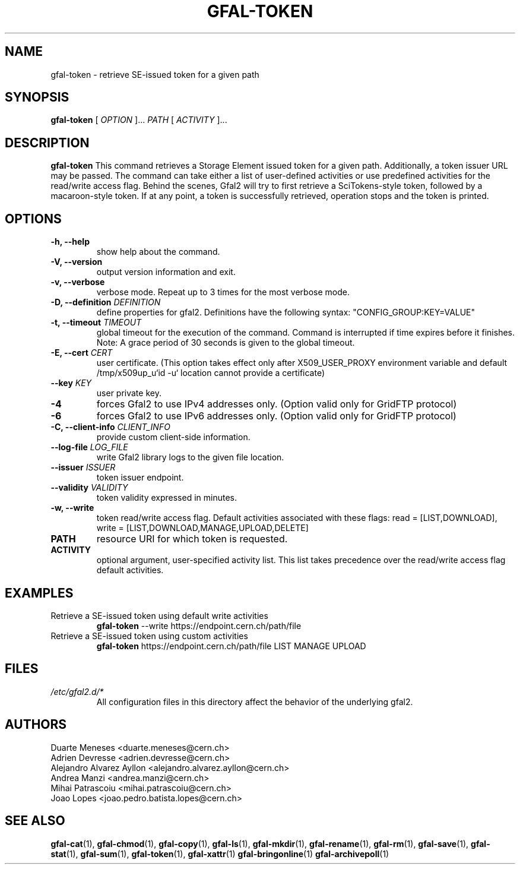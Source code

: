 .\" Manpage for gfal-token
.\"
.TH GFAL-TOKEN 1 "March 2022" "v1.7.1"
.SH NAME
gfal-token \- retrieve SE-issued token for a given path
.SH SYNOPSIS
.B gfal-token
[
.I "OPTION"
]...
.I PATH
[
.I ACTIVITY
]...

.SH DESCRIPTION
.B gfal-token
This command retrieves a Storage Element issued token for a given path. Additionally, a token issuer URL may be passed.
The command can take either a list of user-defined activities or use predefined activities for the read/write access flag.
Behind the scenes, Gfal2 will try to first retrieve a SciTokens-style token, followed by a macaroon-style token.
If at any point, a token is successfully retrieved, operation stops and the token is printed.

.SH OPTIONS
.TP
.B "-h, --help"
show help about the command.
.TP
.B "-V, --version"
output version information and exit.
.TP
.B "-v, --verbose"
verbose mode. Repeat up to 3 times for the most verbose mode.
.TP
.BI "-D, --definition " DEFINITION
define properties for gfal2. Definitions have the following syntax: "CONFIG_GROUP:KEY=VALUE"
.TP
.BI "-t, --timeout " TIMEOUT
global timeout for the execution of the command. Command is interrupted if time expires before it finishes. Note: A grace period of 30 seconds is given to the global timeout.
.TP
.BI "-E, --cert " CERT
user certificate. (This option takes effect only after X509_USER_PROXY environment variable and default /tmp/x509up_u`id -u` location cannot provide a certificate)
.TP
.BI "--key " KEY
user private key.
.TP
.B "-4"
forces Gfal2 to use IPv4 addresses only. (Option valid only for GridFTP protocol)
.TP
.B "-6"
forces Gfal2 to use IPv6 addresses only. (Option valid only for GridFTP protocol)
.TP
.BI "-C, --client-info " CLIENT_INFO
provide custom client-side information.
.TP
.BI "--log-file " LOG_FILE
write Gfal2 library logs to the given file location.
.TP
.BI "--issuer " ISSUER
token issuer endpoint.
.TP
.BI "--validity " VALIDITY
token validity expressed in minutes.
.TP
.B "-w, --write"
token read/write access flag. Default activities associated with these flags: read = [LIST,DOWNLOAD], write = [LIST,DOWNLOAD,MANAGE,UPLOAD,DELETE]
.TP
.B PATH
resource URI for which token is requested.
.TP
.B ACTIVITY
optional argument, user-specified activity list. This list takes precedence over the read/write access flag default activities.

.SH EXAMPLES
.TP
Retrieve a SE-issued token using default write activities
.B gfal-token
--write https://endpoint.cern.ch/path/file
.PP
.TP
Retrieve a SE-issued token using custom activities
.B gfal-token
https://endpoint.cern.ch/path/file LIST MANAGE UPLOAD

.SH FILES
.I /etc/gfal2.d/*
.RS
All configuration files in this directory affect the behavior of the underlying gfal2.

.SH AUTHORS
Duarte Meneses <duarte.meneses@cern.ch>
.br
Adrien Devresse <adrien.devresse@cern.ch>
.br
Alejandro Alvarez Ayllon <alejandro.alvarez.ayllon@cern.ch>
.br
Andrea Manzi <andrea.manzi@cern.ch>
.br
Mihai Patrascoiu <mihai.patrascoiu@cern.ch>
.br
Joao Lopes <joao.pedro.batista.lopes@cern.ch>

.SH "SEE ALSO"
.BR gfal-cat (1),
.BR gfal-chmod (1),
.BR gfal-copy (1),
.BR gfal-ls (1),
.BR gfal-mkdir (1),
.BR gfal-rename (1),
.BR gfal-rm (1),
.BR gfal-save (1),
.BR gfal-stat (1),
.BR gfal-sum (1),
.BR gfal-token (1),
.BR gfal-xattr (1)
.BR gfal-bringonline (1)
.BR gfal-archivepoll (1)
